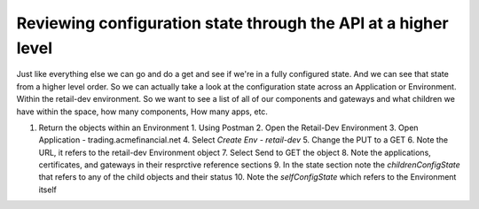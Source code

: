 Reviewing configuration state through the API at a higher level
===============================================================

Just like everything else we can go and do a get and see if we're in a fully configured state. And we can see that state from a higher level order. So we can actually take a look at the configuration state across an Application or Environment.
Within the retail-dev environment. So we want to see a list of all of our components and gateways and what children we have within the space, how many components, How many apps, etc.

1. Return the objects within an Environment
   1. Using Postman
   2. Open the Retail-Dev Environment
   3. Open Application - trading.acmefinancial.net
   4. Select `Create Env - retail-dev`
   5. Change the PUT to a GET
   6. Note the URL, it refers to the retail-dev Environment object
   7. Select Send to GET the object
   8. Note the applications, certificates, and gateways in their resprctive reference sections
   9. In the state section note the `childrenConfigState` that refers to any of the child objects and their status
   10. Note the `selfConfigState` which refers to the Environment itself
